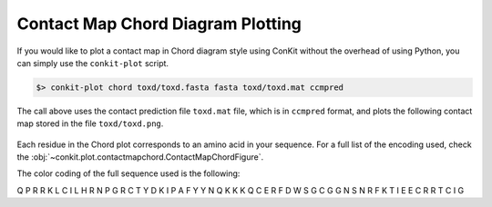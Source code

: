 .. _script_plot_chord:

Contact Map Chord Diagram Plotting
----------------------------------

If you would like to plot a contact map in Chord diagram style using ConKit without the overhead of using Python, you can simply use the ``conkit-plot`` script.

.. code-block:: bash

   $> conkit-plot chord toxd/toxd.fasta fasta toxd/toxd.mat ccmpred

The call above uses the contact prediction file ``toxd.mat`` file, which is in ``ccmpred`` format, and plots the following contact map stored in the file ``toxd/toxd.png``.

.. figure:: ../images/toxd_chord_simple.png
   :alt: Toxd Chord Simple
   :align: center
   :scale: 30

Each residue in the Chord plot corresponds to an amino acid in your sequence. For a full list of the encoding used, check the :obj:`~conkit.plot.contactmapchord.ContactMapChordFigure`.

.. role:: ala
.. role:: cys
.. role:: asp
.. role:: glu
.. role:: phe
.. role:: gly
.. role:: his
.. role:: ile
.. role:: lys
.. role:: leu
.. role:: met
.. role:: asn
.. role:: pro
.. role:: gln
.. role:: arg
.. role:: ser
.. role:: thr
.. role:: val
.. role:: trp
.. role:: tyr
.. role:: unk

The color coding of the full sequence used is the following:

:gln:`Q` :pro:`P` :arg:`R` :arg:`R` :lys:`K` :leu:`L` :cys:`C` :ile:`I` :leu:`L` :his:`H` :arg:`R` :asn:`N` :pro:`P` :gly:`G` :arg:`R` :cys:`C` :thr:`T` :tyr:`Y` :asp:`D` :lys:`K` :ile:`I` :pro:`P` :ala:`A` :phe:`F` :tyr:`Y` :tyr:`Y` :asn:`N` :gln:`Q` :lys:`K` :lys:`K` :lys:`K` Q :cys:`C` :glu:`E` :arg:`R` :phe:`F` :asp:`D` :trp:`W` :ser:`S` :gly:`G` :cys:`C` :gly:`G` :gly:`G` :asn:`N` :ser:`S` :asn:`N` :arg:`R` :phe:`F` :lys:`K` :thr:`T` :ile:`I` :glu:`E` :glu:`E` :cys:`C` :arg:`R` :arg:`R` :thr:`T` :cys:`C` :ile:`I` :gly:`G`
